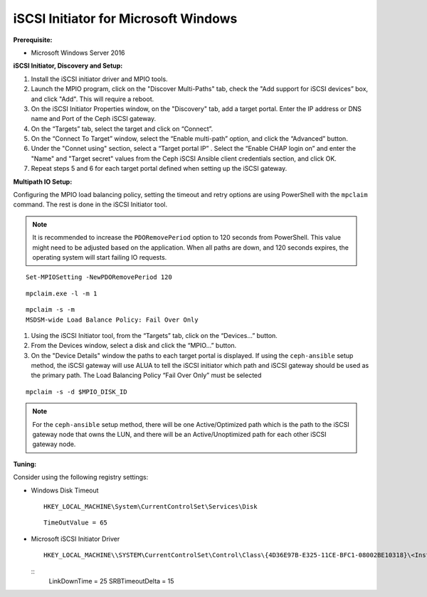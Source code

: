 -------------------------------------
iSCSI Initiator for Microsoft Windows
-------------------------------------

**Prerequisite:**

-  Microsoft Windows Server 2016

**iSCSI Initiator, Discovery and Setup:**

#. Install the iSCSI initiator driver and MPIO tools.

#. Launch the MPIO program, click on the "Discover Multi-Paths" tab, check the
   "Add support for iSCSI devices” box, and click "Add". This will require a
   reboot.

#. On the iSCSI Initiator Properties window, on the "Discovery" tab, add a target
   portal. Enter the IP address or DNS name and Port of the Ceph iSCSI gateway.

#. On the “Targets” tab, select the target and click on “Connect”.

#. On the “Connect To Target” window, select the “Enable multi-path” option, and
   click the “Advanced” button.

#. Under the "Connet using" section, select a “Target portal IP” . Select the
   “Enable CHAP login on” and enter the "Name" and "Target secret" values from the
   Ceph iSCSI Ansible client credentials section, and click OK.

#. Repeat steps 5 and 6 for each target portal defined when setting up
   the iSCSI gateway.

**Multipath IO Setup:**

Configuring the MPIO load balancing policy, setting the timeout and
retry options are using PowerShell with the ``mpclaim`` command. The
rest is done in the iSCSI Initiator tool.

.. note::
  It is recommended to increase the ``PDORemovePeriod`` option to 120
  seconds from PowerShell. This value might need to be adjusted based
  on the application. When all paths are down, and 120 seconds
  expires, the operating system will start failing IO requests.

::

    Set-MPIOSetting -NewPDORemovePeriod 120

::

    mpclaim.exe -l -m 1

::

    mpclaim -s -m
    MSDSM-wide Load Balance Policy: Fail Over Only

#. Using the iSCSI Initiator tool, from the “Targets” tab, click on
   the “Devices...” button.

#. From the Devices window, select a disk and click the
   “MPIO...” button.

#. On the "Device Details" window the paths to each target portal is
   displayed. If using the ``ceph-ansible`` setup method, the
   iSCSI gateway will use ALUA to tell the iSCSI initiator which path
   and iSCSI gateway should be used as the primary path. The Load
   Balancing Policy “Fail Over Only” must be selected

::

    mpclaim -s -d $MPIO_DISK_ID

.. note::
  For the ``ceph-ansible`` setup method, there will be one
  Active/Optimized path which is the path to the iSCSI gateway node
  that owns the LUN, and there will be an Active/Unoptimized path for
  each other iSCSI gateway node.

**Tuning:**

Consider using the following registry settings:

-  Windows Disk Timeout

   ::

       HKEY_LOCAL_MACHINE\System\CurrentControlSet\Services\Disk

   ::

       TimeOutValue = 65

-  Microsoft iSCSI Initiator Driver

   ::

       HKEY_LOCAL_MACHINE\\SYSTEM\CurrentControlSet\Control\Class\{4D36E97B-E325-11CE-BFC1-08002BE10318}\<Instance_Number>\Parameters

   ::
       LinkDownTime = 25
       SRBTimeoutDelta = 15

